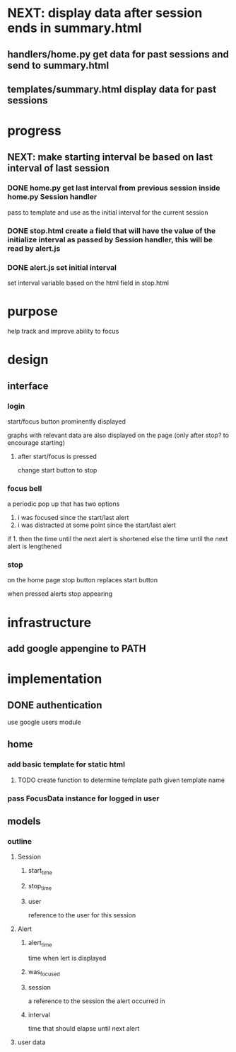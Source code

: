 * NEXT: display data after session ends in summary.html
** handlers/home.py get data for past sessions and send to summary.html
** templates/summary.html display data for past sessions
* progress
** NEXT: make starting interval be based on last interval of last session
*** DONE home.py get last interval from previous session inside home.py Session handler
pass to template and use as the initial interval for the current session
*** DONE stop.html create a field that will have the value of the initialize interval as passed by Session handler, this will be read by alert.js

*** DONE alert.js set initial interval 
set interval variable based on the html field in stop.html
* purpose
help track and improve ability to focus
* design
** interface
*** login
start/focus button prominently displayed 

graphs with relevant data are also displayed on the page (only after stop? to encourage starting)
**** after start/focus is pressed
change start button to stop
*** focus bell
a periodic pop up that has two options

1. i was focused since the start/last alert
2. i was distracted at some point since the start/last alert

if 1. then the time until the next alert is shortened
else the time until the next alert is lengthened
*** stop
on the home page stop button replaces start button

when pressed alerts stop appearing

* infrastructure
** add google appengine to PATH
* implementation
** DONE authentication
use google users module

** home
*** add basic template for static html
**** TODO create function to determine template path given template name
*** pass FocusData instance for logged in user
** models
*** outline
**** Session
***** start_time
***** stop_time
***** user
reference to the user for this session
**** Alert
***** alert_time
time when lert is displayed
***** was_focused
***** session
a reference to the session the alert occurred in
***** interval
time that should elapse until next alert


**** user data
